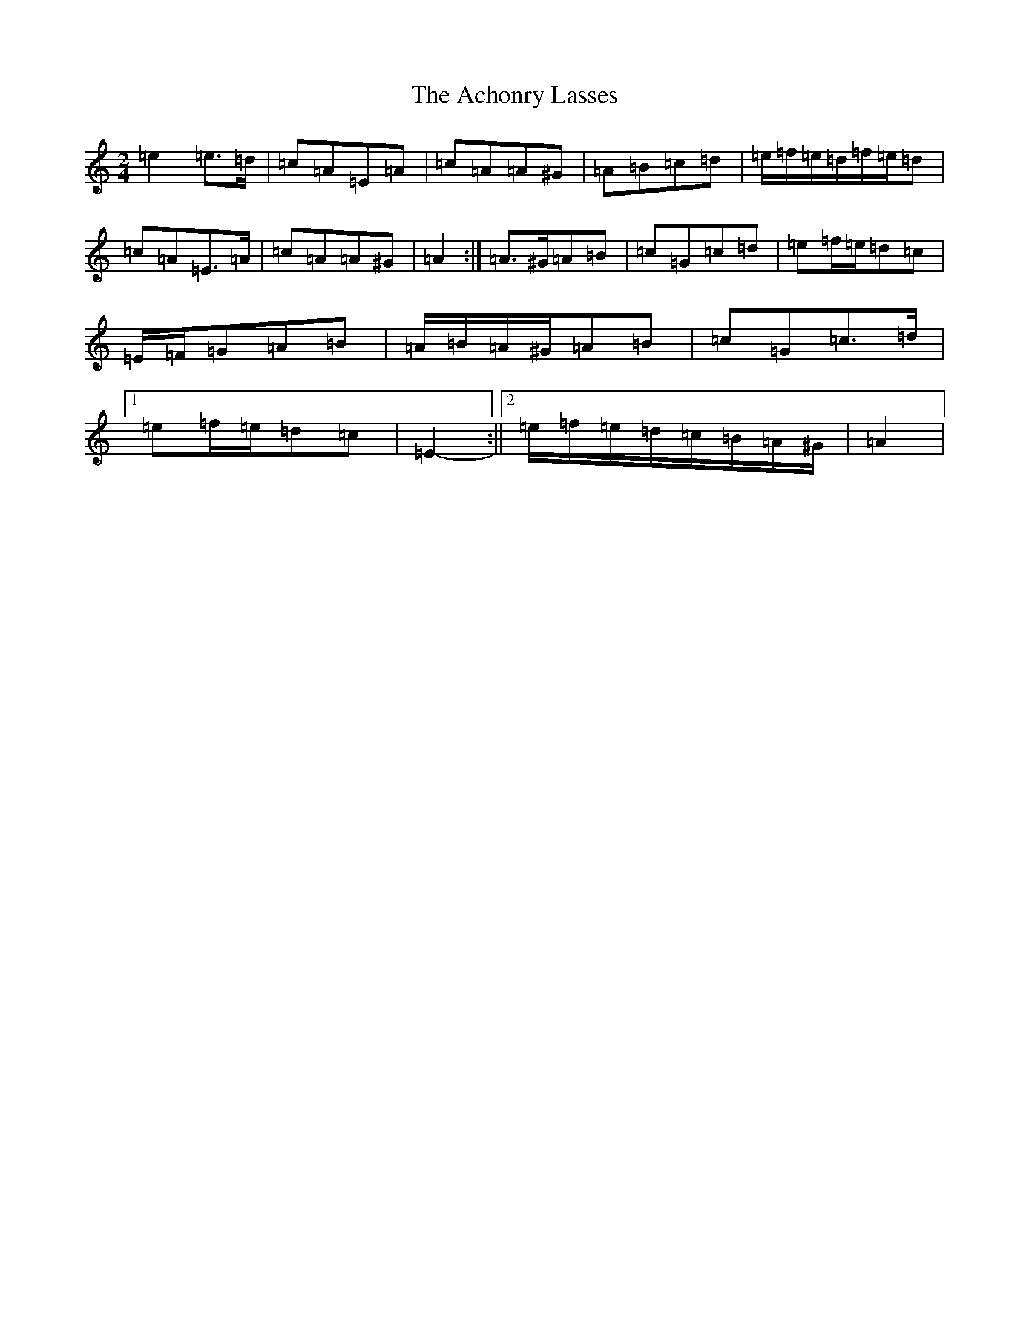 X: 8144
T: Achonry Lasses, The
S: https://thesession.org/tunes/2921#setting33246
Z: G Major
R: reel
M:2/4
L:1/8
K: C Major
=e2=e>=d|=c=A=E=A|=c=A=A^G|=A=B=c=d|=e/2=f/2=e/2=d/2=f/2=e/2=d|=c=A=E>=A|=c=A=A^G|=A2:|=A>^G=A=B|=c=G=c=d|=e=f/2=e/2=d=c|=E/2=F/2=G=A=B|=A/2=B/2=A/2^G/2=A=B|=c=G=c>=d|1=e=f/2=e/2=d=c|=E2-:||2=e/2=f/2=e/2=d/2=c/2=B/2=A/2^G/2|=A2|
